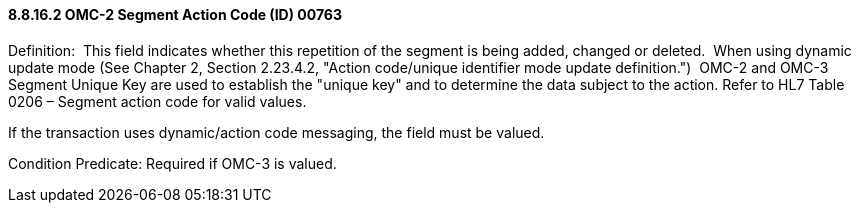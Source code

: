 ==== 8.8.16.2 OMC-2 Segment Action Code (ID) 00763

Definition:  This field indicates whether this repetition of the segment is being added, changed or deleted.  When using dynamic update mode (See Chapter 2, Section 2.23.4.2, "Action code/unique identifier mode update definition.")  OMC-2 and OMC-3 Segment Unique Key are used to establish the "unique key" and to determine the data subject to the action. Refer to HL7 Table 0206 – Segment action code for valid values.

If the transaction uses dynamic/action code messaging, the field must be valued. 

Condition Predicate: Required if OMC-3 is valued.

